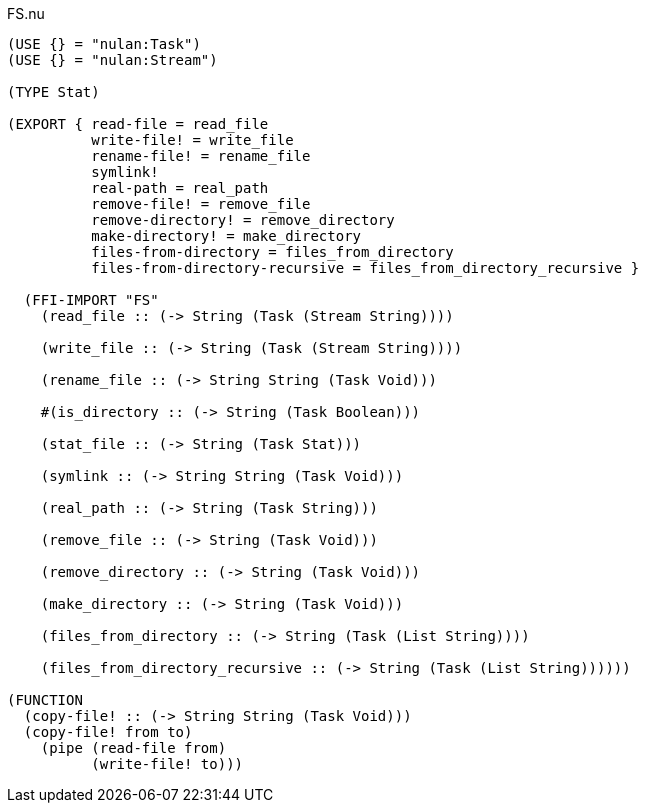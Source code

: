 .FS.nu
[source]
----
(USE {} = "nulan:Task")
(USE {} = "nulan:Stream")

(TYPE Stat)

(EXPORT { read-file = read_file
          write-file! = write_file
          rename-file! = rename_file
          symlink!
          real-path = real_path
          remove-file! = remove_file
          remove-directory! = remove_directory
          make-directory! = make_directory
          files-from-directory = files_from_directory
          files-from-directory-recursive = files_from_directory_recursive }

  (FFI-IMPORT "FS"
    (read_file :: (-> String (Task (Stream String))))

    (write_file :: (-> String (Task (Stream String))))

    (rename_file :: (-> String String (Task Void)))

    #(is_directory :: (-> String (Task Boolean)))

    (stat_file :: (-> String (Task Stat)))

    (symlink :: (-> String String (Task Void)))

    (real_path :: (-> String (Task String)))

    (remove_file :: (-> String (Task Void)))

    (remove_directory :: (-> String (Task Void)))

    (make_directory :: (-> String (Task Void)))

    (files_from_directory :: (-> String (Task (List String))))

    (files_from_directory_recursive :: (-> String (Task (List String))))))

(FUNCTION
  (copy-file! :: (-> String String (Task Void)))
  (copy-file! from to)
    (pipe (read-file from)
          (write-file! to)))
----
